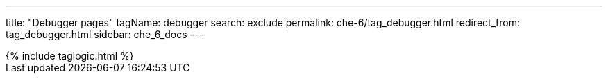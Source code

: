 ---
title: "Debugger pages"
tagName: debugger
search: exclude
permalink: che-6/tag_debugger.html
redirect_from: tag_debugger.html
sidebar: che_6_docs
---

++++
{% include taglogic.html %}
++++
